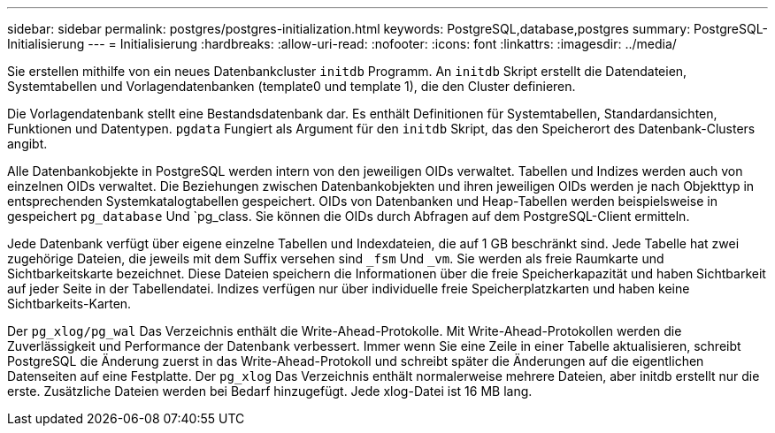 ---
sidebar: sidebar 
permalink: postgres/postgres-initialization.html 
keywords: PostgreSQL,database,postgres 
summary: PostgreSQL-Initialisierung 
---
= Initialisierung
:hardbreaks:
:allow-uri-read: 
:nofooter: 
:icons: font
:linkattrs: 
:imagesdir: ../media/


[role="lead"]
Sie erstellen mithilfe von ein neues Datenbankcluster `initdb` Programm. An `initdb` Skript erstellt die Datendateien, Systemtabellen und Vorlagendatenbanken (template0 und template 1), die den Cluster definieren.

Die Vorlagendatenbank stellt eine Bestandsdatenbank dar. Es enthält Definitionen für Systemtabellen, Standardansichten, Funktionen und Datentypen. `pgdata` Fungiert als Argument für den `initdb` Skript, das den Speicherort des Datenbank-Clusters angibt.

Alle Datenbankobjekte in PostgreSQL werden intern von den jeweiligen OIDs verwaltet. Tabellen und Indizes werden auch von einzelnen OIDs verwaltet. Die Beziehungen zwischen Datenbankobjekten und ihren jeweiligen OIDs werden je nach Objekttyp in entsprechenden Systemkatalogtabellen gespeichert. OIDs von Datenbanken und Heap-Tabellen werden beispielsweise in gespeichert `pg_database` Und `pg_class. Sie können die OIDs durch Abfragen auf dem PostgreSQL-Client ermitteln.

Jede Datenbank verfügt über eigene einzelne Tabellen und Indexdateien, die auf 1 GB beschränkt sind. Jede Tabelle hat zwei zugehörige Dateien, die jeweils mit dem Suffix versehen sind `_fsm` Und `_vm`. Sie werden als freie Raumkarte und Sichtbarkeitskarte bezeichnet. Diese Dateien speichern die Informationen über die freie Speicherkapazität und haben Sichtbarkeit auf jeder Seite in der Tabellendatei. Indizes verfügen nur über individuelle freie Speicherplatzkarten und haben keine Sichtbarkeits-Karten.

Der `pg_xlog/pg_wal` Das Verzeichnis enthält die Write-Ahead-Protokolle. Mit Write-Ahead-Protokollen werden die Zuverlässigkeit und Performance der Datenbank verbessert. Immer wenn Sie eine Zeile in einer Tabelle aktualisieren, schreibt PostgreSQL die Änderung zuerst in das Write-Ahead-Protokoll und schreibt später die Änderungen auf die eigentlichen Datenseiten auf eine Festplatte. Der `pg_xlog` Das Verzeichnis enthält normalerweise mehrere Dateien, aber initdb erstellt nur die erste. Zusätzliche Dateien werden bei Bedarf hinzugefügt. Jede xlog-Datei ist 16 MB lang.
